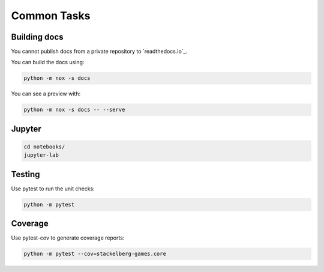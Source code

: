 Common Tasks
============

Building docs
-------------

You cannot publish docs from a private repository to `readthedocs.io`_.

You can build the docs using:

.. code-block:: bash

    python -m nox -s docs

You can see a preview with:

.. code-block:: bash

    python -m nox -s docs -- --serve

Jupyter
-------

.. code-block:: bash

    cd notebooks/
    jupyter-lab

Testing
-------

Use pytest to run the unit checks:

.. code-block:: bash

    python -m pytest

Coverage
--------

Use pytest-cov to generate coverage reports:

.. code-block:: bash

    python -m pytest --cov=stackelberg-games.core
